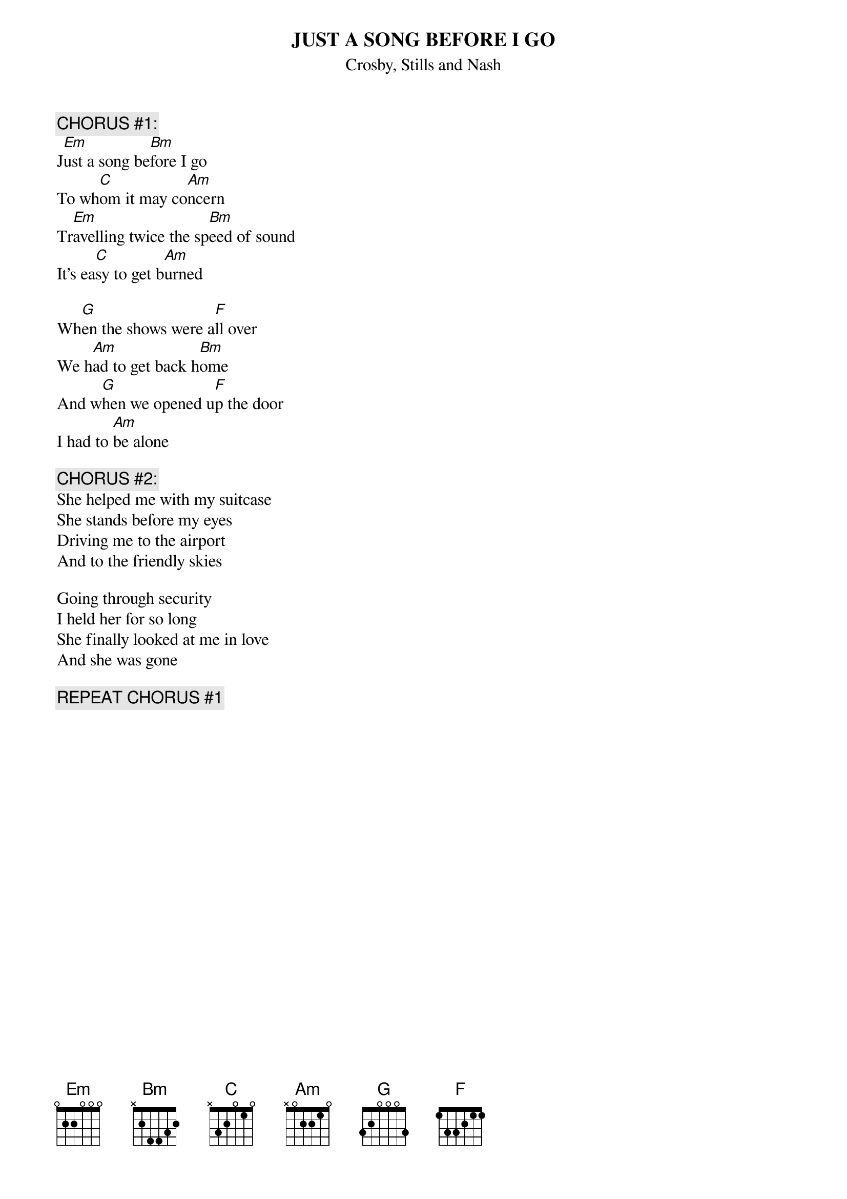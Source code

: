 # From: Harlan L Thompson <harlant@uhunix.uhcc.Hawaii.Edu>
{t:JUST A SONG BEFORE I GO}
{st:Crosby, Stills and Nash}
#from CSN, 1977

{c:CHORUS #1:}
J[Em]ust a song be[Bm]fore I go
To wh[C]om it may co[Am]ncern
Tr[Em]avelling twice the sp[Bm]eed of sound
It's ea[C]sy to get b[Am]urned

Wh[G]en the shows were a[F]ll over
We h[Am]ad to get back h[Bm]ome
And w[G]hen we opened u[F]p the door
I had to [Am]be alone

{c:CHORUS #2:}
She helped me with my suitcase
She stands before my eyes
Driving me to the airport
And to the friendly skies

Going through security
I held her for so long
She finally looked at me in love
And she was gone

{c:REPEAT CHORUS #1}
